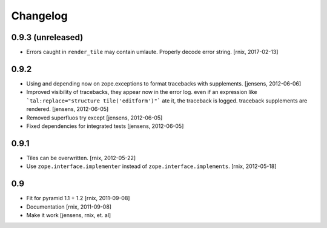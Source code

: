 
Changelog
=========

0.9.3 (unreleased)
------------------

- Errors caught in ``render_tile`` may contain umlaute. Properly decode error
  string.
  [rnix, 2017-02-13]


0.9.2
-----

- Using and depending now on zope.exceptions to format tracebacks with
  supplements.
  [jensens, 2012-06-06]

- Improved visibility of tracebacks, they appear now in the error log.
  even if an expression like ```tal:replace="structure tile('editform')"```
  ate it, the traceback is logged. traceback supplements are rendered.
  [jensens, 2012-06-05]

- Removed superfluos try except
  [jensens, 2012-06-05]

- Fixed dependencies for integrated tests
  [jensens, 2012-06-05]


0.9.1
-----

- Tiles can be overwritten.
  [rnix, 2012-05-22]

- Use ``zope.interface.implementer`` instead of ``zope.interface.implements``.
  [rnix, 2012-05-18]


0.9
---

- Fit for pyramid 1.1 + 1.2
  [rnix, 2011-09-08]

- Documentation
  [rnix, 2011-09-08]

- Make it work
  [jensens, rnix, et. al]
